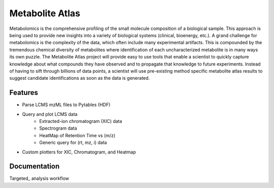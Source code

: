Metabolite Atlas
================

Metabolomics is the comprehensive profiling of the small molecule composition of a biological sample. This approach is being used to provide new insights into a variety of biological systems (clinical, bioenergy, etc.). A grand challenge for metabolomics is the complexity of the data, which often include many experimental artifacts. This is compounded by the tremendous chemical diversity of metabolites where identification of each uncharacterized metabolite is in many ways its own puzzle. The Metabolite Atlas project will provide easy to use tools that enable a scientist to quickly capture knowledge about what compounds they have observed and to propagate that knowledge to future experiments. Instead of having to sift through billions of data points, a scientist will use pre-existing method specific metabolite atlas results to suggest candidate identifications as soon as the data is generated.


Features
--------
- Parse LCMS mzML files to Pytables (HDF)
- Query and plot LCMS data
    - Extracted-ion chromatogram (XIC) data
    - Spectrogram data
    - HeatMap of Retention Time vs (m/z)
    - Generic query for (rt, mz, i) data
- Custom plotters for XIC, Chromatogram, and Heatmap


Documentation
-------------

Targeted_ analysis workflow

.. _Targeted https://github.com/biorack/metatlas/blob/main/docs/Targeted_Analysis.md
